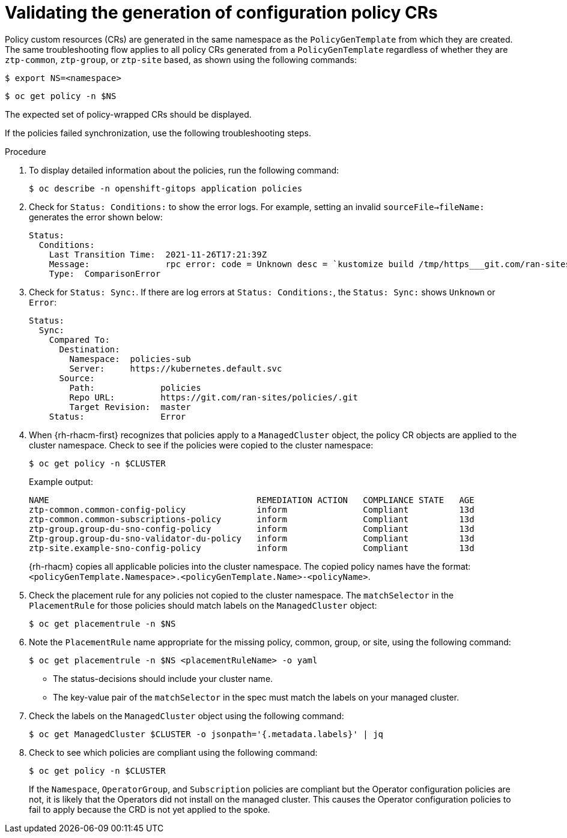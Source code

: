 // Module included in the following assemblies:
//
// * scalability_and_performance/ztp_far_edge/ztp-configuring-managed-clusters-policies.adoc

:_mod-docs-content-type: PROCEDURE
[id="ztp-validating-the-generation-of-configuration-policy-crs_{context}"]
= Validating the generation of configuration policy CRs

Policy custom resources (CRs) are generated in the same namespace as the `PolicyGenTemplate` from which they are created. The same troubleshooting flow applies to all policy CRs generated from a `PolicyGenTemplate` regardless of whether they are `ztp-common`, `ztp-group`, or `ztp-site` based, as shown using the following commands:

[source,terminal]
----
$ export NS=<namespace>
----

[source,terminal]
----
$ oc get policy -n $NS
----

The expected set of policy-wrapped CRs should be displayed.

If the policies failed synchronization, use the following troubleshooting steps.

.Procedure

. To display detailed information about the policies, run the following command:
+
[source,terminal]
----
$ oc describe -n openshift-gitops application policies
----

. Check for `Status: Conditions:` to show the error logs. For example, setting an invalid `sourceFile→fileName:` generates the error shown below:
+
[source,text]
----
Status:
  Conditions:
    Last Transition Time:  2021-11-26T17:21:39Z
    Message:               rpc error: code = Unknown desc = `kustomize build /tmp/https___git.com/ran-sites/policies/ --enable-alpha-plugins` failed exit status 1: 2021/11/26 17:21:40 Error could not find test.yaml under source-crs/: no such file or directory Error: failure in plugin configured via /tmp/kust-plugin-config-52463179; exit status 1: exit status 1
    Type:  ComparisonError
----

. Check for `Status: Sync:`. If there are log errors at `Status: Conditions:`, the `Status: Sync:` shows `Unknown` or `Error`:
+
[source,text]
----
Status:
  Sync:
    Compared To:
      Destination:
        Namespace:  policies-sub
        Server:     https://kubernetes.default.svc
      Source:
        Path:             policies
        Repo URL:         https://git.com/ran-sites/policies/.git
        Target Revision:  master
    Status:               Error
----

. When {rh-rhacm-first} recognizes that policies apply to a `ManagedCluster` object, the policy CR objects are applied to the cluster namespace. Check to see if the policies were copied to the cluster namespace:
+
[source,terminal]
----
$ oc get policy -n $CLUSTER
----
+
.Example output:
+
[source,terminal]
----
NAME                                         REMEDIATION ACTION   COMPLIANCE STATE   AGE
ztp-common.common-config-policy              inform               Compliant          13d
ztp-common.common-subscriptions-policy       inform               Compliant          13d
ztp-group.group-du-sno-config-policy         inform               Compliant          13d
Ztp-group.group-du-sno-validator-du-policy   inform               Compliant          13d
ztp-site.example-sno-config-policy           inform               Compliant          13d
----
+
{rh-rhacm} copies all applicable policies into the cluster namespace. The copied policy names have the format: `<policyGenTemplate.Namespace>.<policyGenTemplate.Name>-<policyName>`.

. Check the placement rule for any policies not copied to the cluster namespace. The `matchSelector` in the `PlacementRule` for those policies should match labels on the `ManagedCluster` object:
+
[source,terminal]
----
$ oc get placementrule -n $NS
----

. Note the `PlacementRule` name appropriate for the missing policy, common, group, or site, using the following command:
+
[source,terminal]
----
$ oc get placementrule -n $NS <placementRuleName> -o yaml
----
+
* The status-decisions should include your cluster name.
* The key-value pair of the `matchSelector` in the spec must match the labels on your managed cluster.

. Check the labels on the `ManagedCluster` object using the following command:
+
[source,terminal]
----
$ oc get ManagedCluster $CLUSTER -o jsonpath='{.metadata.labels}' | jq
----

. Check to see which policies are compliant using the following command:
+
[source,terminal]
----
$ oc get policy -n $CLUSTER
----
+
If the `Namespace`, `OperatorGroup`, and `Subscription` policies are compliant but the Operator configuration policies are not, it is likely that the Operators did not install on the managed cluster. This causes the Operator configuration policies to fail to apply because the CRD is not yet applied to the spoke.
